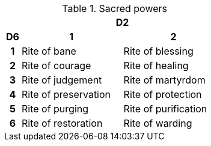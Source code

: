 // This file was automatically generated.

.Sacred powers
[[tb_sacred_powers]]
[options='header, unbreakable', cols="^1h,^7,^7"]
|===
h|  2+h|D2
h|D6
 h|1 h|2
|1
|Rite of bane
|Rite of blessing
|2
|Rite of courage
|Rite of healing
|3
|Rite of judgement
|Rite of martyrdom
|4
|Rite of preservation
|Rite of protection
|5
|Rite of purging
|Rite of purification
|6
|Rite of restoration
|Rite of warding
|===
